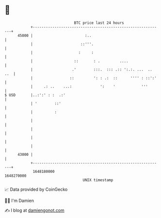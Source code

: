 * 👋

#+begin_example
                                   BTC price last 24 hours                    
               +------------------------------------------------------------+ 
         45000 |                        :..                                 | 
               |                      ::'''.                                | 
               |                     :     :                                | 
               |                   ::       : .         ....                | 
               |                  .'        :::.  ::: .:: ':.:. ...  .. ..  | 
               |                 ::         ': : .:  ::      '''' : ::':'   | 
               |     .: ..    ...:             ':    '            '''       | 
   $ USD       |..:':' : :  .:'                                             | 
               | '        ::'                                               | 
               |          :                                                 | 
               |                                                            | 
               |                                                            | 
               |                                                            | 
               |                                                            | 
         43000 |                                                            | 
               +------------------------------------------------------------+ 
                1648180000                                        1648270000  
                                       UNIX timestamp                         
#+end_example
📈 Data provided by CoinGecko

🧑‍💻 I'm Damien

✍️ I blog at [[https://www.damiengonot.com][damiengonot.com]]
